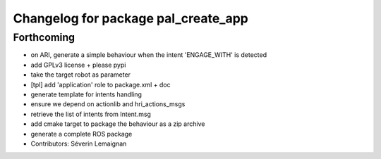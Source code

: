 ^^^^^^^^^^^^^^^^^^^^^^^^^^^^^^^^^^^^
Changelog for package pal_create_app
^^^^^^^^^^^^^^^^^^^^^^^^^^^^^^^^^^^^

Forthcoming
-----------
* on ARI, generate a simple behaviour when the intent 'ENGAGE_WITH' is detected
* add GPLv3 license + please pypi
* take the target robot as parameter
* [tpl] add 'application' role to package.xml + doc
* generate template for intents handling
* ensure we depend on actionlib and hri_actions_msgs
* retrieve the list of intents from Intent.msg
* add cmake target to package the behaviour as a zip archive
* generate a complete ROS package
* Contributors: Séverin Lemaignan
